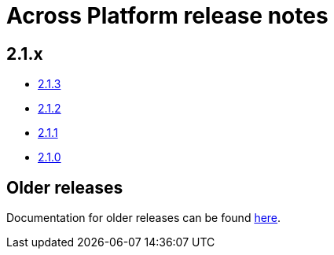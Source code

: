 = Across Platform release notes

== 2.1.x

* xref:platform/2.1.3.adoc[2.1.3]
* xref:platform/2.1.2.adoc[2.1.2]
* xref:platform/2.1.1.adoc[2.1.1]
* xref:platform/2.1.0.adoc[2.1.0]

== Older releases

Documentation for older releases can be found https://across-docs.foreach.be/across-platform/[here].